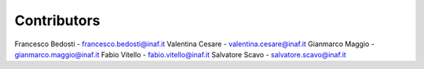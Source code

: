 Contributors
-----------------------------------------------------

Francesco Bedosti - francesco.bedosti@inaf.it
Valentina Cesare - valentina.cesare@inaf.it
Gianmarco Maggio - gianmarco.maggio@inaf.it
Fabio Vitello - fabio.vitello@inaf.it
Salvatore Scavo - salvatore.scavo@inaf.it